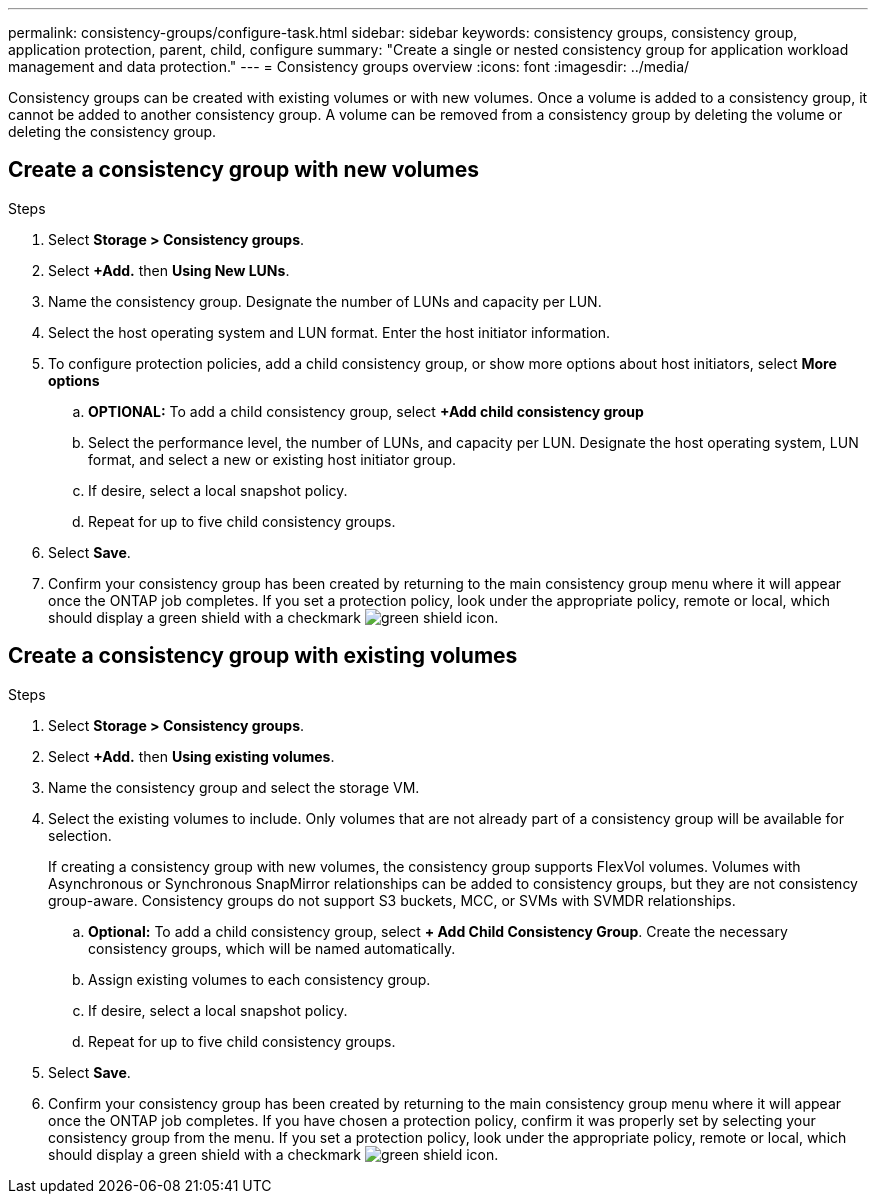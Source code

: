 ---
permalink: consistency-groups/configure-task.html
sidebar: sidebar
keywords: consistency groups, consistency group, application protection, parent, child, configure
summary: "Create a single or nested consistency group for application workload management and data protection."
---
= Consistency groups overview
:icons: font
:imagesdir: ../media/

[.lead]
Consistency groups can be created with existing volumes or with new volumes. Once a volume is added to a consistency group, it cannot be added to another consistency group. A volume can be removed from a consistency group by deleting the volume or deleting the consistency group.

== Create a consistency group with new volumes

.Steps
. Select *Storage > Consistency groups*.
. Select *+Add.* then *Using New LUNs*.
. Name the consistency group. Designate the number of LUNs and capacity per LUN.
. Select the host operating system and LUN format. Enter the host initiator information.
. To configure protection policies, add a child consistency group, or show more options about host initiators, select *More options*
.. *OPTIONAL:* To add a child consistency group, select *+Add child consistency group*
.. Select the performance level, the number of LUNs, and capacity per LUN. Designate the host operating system, LUN format, and select a new or existing host initiator group.
.. If desire, select a local snapshot policy.
.. Repeat for up to five child consistency groups.
. Select *Save*.
. Confirm your consistency group has been created by returning to the main consistency group menu where it will appear once the ONTAP job completes.  If you set a protection policy, look under the appropriate policy, remote or local, which should display a green shield with a checkmark image:../media/icon_shield.png[green shield icon].

== Create a consistency group with existing volumes
.Steps
. Select *Storage > Consistency groups*.
. Select *+Add.* then *Using existing volumes*.
. Name the consistency group and select the storage VM.
. Select the existing volumes to include. Only volumes that are not already part of a consistency group will be available for selection.
+
[Note]
If creating a consistency group with new volumes, the consistency group supports  FlexVol volumes. Volumes with Asynchronous or Synchronous SnapMirror relationships can be added to consistency groups, but they are not consistency group-aware. Consistency groups do not support S3 buckets, MCC, or SVMs with SVMDR relationships.
+
.. *Optional:* To add a child consistency group, select *+ Add Child Consistency Group*. Create the necessary consistency groups, which will be named automatically.
.. Assign existing volumes to each consistency group.
.. If desire, select a local snapshot policy.
.. Repeat for up to five child consistency groups.
. Select *Save*.
. Confirm your consistency group has been created by returning to the main consistency group menu where it will appear once the ONTAP job completes. If you have chosen a protection policy, confirm it was properly set by selecting your consistency group from the menu. If you set a protection policy, look under the appropriate policy, remote or local, which should display a green shield with a checkmark image:../media/icon_shield.png[green shield icon].


//29 october 2021, BURT 1401394